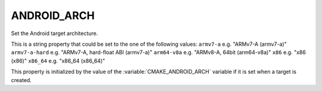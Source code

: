 ANDROID_ARCH
------------

Set the Android target architecture.

This is a string property that could be set to the one of
the following values:
``armv7-a``      e.g. "ARMv7-A (armv7-a)"
``armv7-a-hard`` e.g. "ARMv7-A, hard-float ABI (armv7-a)"
``arm64-v8a``    e.g. "ARMv8-A, 64bit (arm64-v8a)"
``x86``          e.g. "x86 (x86)"
``x86_64``       e.g. "x86_64 (x86_64)"

This property is initialized by the value of the
:variable:`CMAKE_ANDROID_ARCH` variable if it is set
when a target is created.
